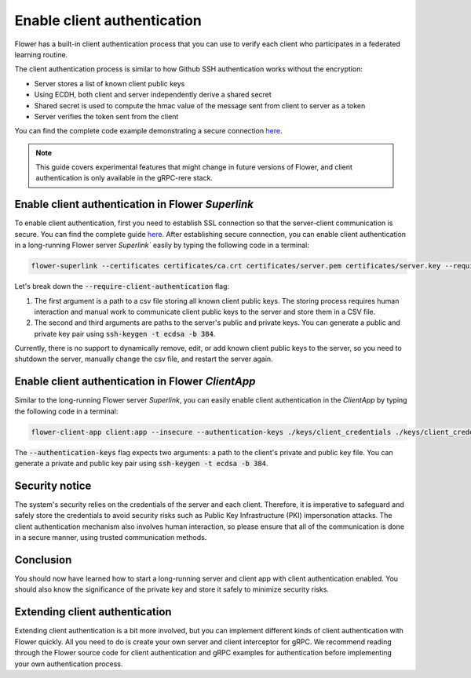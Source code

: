 Enable client authentication
============================

Flower has a built-in client authentication process that you can use to verify each client who participates in a federated learning routine. 

The client authentication process is similar to how Github SSH authentication works without the encryption:

* Server stores a list of known client public keys
* Using ECDH, both client and server independently derive a shared secret
* Shared secret is used to compute the hmac value of the message sent from client to server as a token
* Server verifies the token sent from the client

You can find the complete code example demonstrating a secure connection
`here <https://github.com/adap/flower/tree/main/examples/flower-client-authentication>`_.

.. note::
    This guide covers experimental features that might change in future versions of Flower, and client authentication is only available in the gRPC-rere stack.


Enable client authentication in Flower `Superlink`
--------------------------------------------------

To enable client authentication, first you need to establish SSL connection so that the server-client communication is secure. You can find the complete guide
`here <https://flower.ai/docs/framework/how-to-enable-ssl-connections.html>`_.
After establishing secure connection, you can enable client authentication in a long-running Flower server `Superlink`` easily by typing the following code in a terminal:

.. code-block:: bash

    flower-superlink --certificates certificates/ca.crt certificates/server.pem certificates/server.key --require-client-authentication ./keys/client_public_keys.csv ./keys/server_credentials ./keys/server_credentials.pub
    
Let's break down the :code:`--require-client-authentication` flag:

1. The first argument is a path to a csv file storing all known client public keys. The storing process requires human interaction and manual work to communicate client public keys to the server and store them in a CSV file.
2. The second and third arguments are paths to the server's public and private keys. You can generate a public and private key pair using :code:`ssh-keygen -t ecdsa -b 384`.

Currently, there is no support to dynamically remove, edit, or add known client public keys to the server, so you need to shutdown the server, manually change the csv file, and restart the server again.


Enable client authentication in Flower `ClientApp`
--------------------------------------------------

Similar to the long-running Flower server `Superlink`, you can easily enable client authentication in the `ClientApp` by typing the following code in a terminal:

.. code-block:: bash
    
    flower-client-app client:app --insecure --authentication-keys ./keys/client_credentials ./keys/client_credentials.pub

The :code:`--authentication-keys` flag expects two arguments: a path to the client's private and public key file. You can generate a private and public key pair using :code:`ssh-keygen -t ecdsa -b 384`.


Security notice
---------------

The system's security relies on the credentials of the server and each client. Therefore, it is imperative to safeguard and safely store the credentials to avoid security risks such as Public Key Infrastructure (PKI) impersonation attacks.
The client authentication mechanism also involves human interaction, so please ensure that all of the communication is done in a secure manner, using trusted communication methods.


Conclusion
----------

You should now have learned how to start a long-running server and client app with client authentication enabled. You should also know the significance of the private key and store it safely to minimize security risks.


Extending client authentication
-------------------------------

Extending client authentication is a bit more involved, but you can implement different kinds of client authentication with Flower quickly. 
All you need to do is create your own server and client interceptor for gRPC. We recommend reading through the Flower source code for client authentication and gRPC examples for authentication before implementing your own authentication process.
